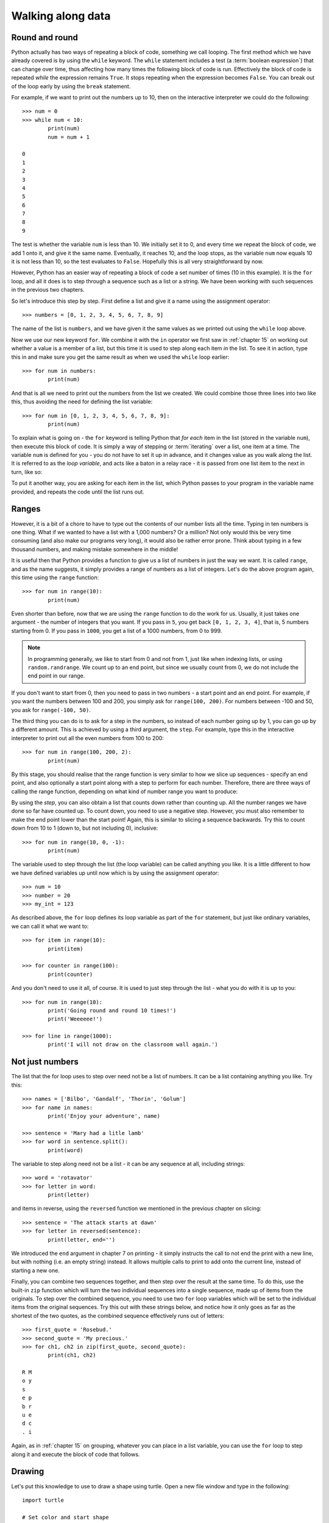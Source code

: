 Walking along data
==================

.. quote::
    :author: Bilbo Baggins

    The Road goes ever on and on...

Round and round
---------------

Python actually has two ways of repeating a block of code, something we call looping.  The first method which we have already covered is by using the ``while`` keyword.  The ``while`` statement includes a test (a :term:`boolean expression`) that can change over time, thus affecting how many times the following block of code is run.  Effectively the block of code is repeated *while* the expression remains ``True``.  It stops repeating when the expression becomes ``False``.  You can break out of the loop early by using the ``break`` statement.

For example, if we want to print out the numbers up to 10, then on the interactive interpreter we could do the following::

    >>> num = 0
    >>> while num < 10:
            print(num)
            num = num + 1

    0
    1
    2
    3
    4
    5
    6
    7
    8
    9

The test is whether the variable ``num`` is less than 10.  We initially set it to 0, and every time we repeat the block of code, we add 1 onto it, and give it the same name.  Eventually, it reaches 10, and the loop stops, as the variable ``num`` now equals 10 it is not less than 10, so the test evaluates to ``False``.  Hopefully this is all very straightforward by now.

However, Python has an easier way of repeating a block of code a set number of times (10 in this example).  It is the ``for`` loop, and all it does is to step through a sequence such as a list or a string.  We have been working with such sequences in the previous two chapters.

.. pythontest:: nooutput

So let's introduce this step by step.  First define a list and give it a name using the assignment operator::

    >>> numbers = [0, 1, 2, 3, 4, 5, 6, 7, 8, 9]

The name of the list is ``numbers``, and we have given it the same values as we printed out using the ``while`` loop above.

Now we use our new keyword ``for``.  We combine it with the ``in`` operator we first saw in :ref:`chapter 15` on working out whether a value is a member of a list, but this time it is used to step along each item *in* the list.  To see it in action, type this in and make sure you get the same result as when we used the ``while`` loop earlier::

    >>> for num in numbers:
            print(num)

And that is all we need to print out the numbers from the list we created.  We could combine those three lines into two like this, thus avoiding the need for defining the list variable::

    >>> for num in [0, 1, 2, 3, 4, 5, 6, 7, 8, 9]:
            print(num)

To explain what is going on - the ``for`` keyword is telling Python that *for each* item in the list (stored in the variable ``num``), then execute this block of code.  It is simply a way of stepping or :term:`iterating` over a list, one item at a time.  The variable ``num`` is defined for you - you do not have to set it up in advance, and it changes value as you walk along the list.  It is referred to as the *loop variable*, and acts like a baton in a relay race - it is passed from one list item to the next in turn, like so:

.. image:: /images/loop-variable.pdf
    :width: 310 pt
    :align: center

To put it another way, you are asking for each item in the list, which Python passes to your program in the variable name provided, and repeats the code until the list runs out.

Ranges
------

However, it is a bit of a chore to have to type out the contents of our number lists all the time.  Typing in ten numbers is one thing.  What if we wanted to have a list with a 1,000 numbers?  Or a million?  Not only would this be very time consuming (and also make our programs very long), it would also be rather error prone.  Think about typing in a few thousand numbers, and making mistake somewhere in the middle!

It is useful then that Python provides a function to give us a list of numbers in just the way we want.  It is called ``range``, and as the name suggests, it simply provides a range of numbers as a list of integers.  Let's do the above program again, this time using the ``range`` function::

    >>> for num in range(10):
            print(num)

Even shorter than before, now that we are using the ``range`` function to do the work for us.  Usually, it just takes one argument - the number of integers that you want.  If you pass in ``5``, you get back ``[0, 1, 2, 3, 4]``, that is, 5 numbers starting from 0.  If you pass in ``1000``, you get a list of a 1000 numbers, from 0 to 999.

.. note:: In programming generally, we like to start from 0 and not from 1, just like when indexing lists, or using ``random.randrange``.  We count up to an end point, but since we usually count from 0, we do not include the end point in our range.

If you don't want to start from 0, then you need to pass in two numbers - a start point and an end point.  For example, if you want the numbers between 100 and 200, you simply ask for ``range(100, 200)``.  For numbers between -100 and 50, you ask for ``range(-100, 50)``.

The third thing you can do is to ask for a step in the numbers, so instead of each number going up by 1, you can go up by a different amount.  This is achieved by using a third argument, the ``step``.  For example, type this in the interactive interpreter to print out all the even numbers from 100 to 200::

    >>> for num in range(100, 200, 2):
            print(num)

By this stage, you should realise that the range function is very similar to how we slice up sequences - specify an end point, and also optionally a start point along with a step to perform for each number.  Therefore, there are three ways of calling the range function, depending on what kind of number range you want to produce:

.. code-block:: py3con
    :pythontest: norun

    range(end)
    range(start, end)
    range(start, end, step)

By using the *step*, you can also obtain a list that counts down rather than counting up.  All the number ranges we have done so far have counted up.  To count down, you need to use a negative step.  However, you must also remember to make the end point lower than the start point!  Again, this is similar to slicing a sequence backwards.  Try this to count down from 10 to 1 (down to, but not including 0), inclusive::

    >>> for num in range(10, 0, -1):
            print(num)

The variable used to step through the list (the loop variable) can be called anything you like.  It is a little different to how we have defined variables up until now which is by using the assignment operator::

    >>> num = 10
    >>> number = 20
    >>> my_int = 123

As described above, the ``for`` loop defines its loop variable as part of the ``for`` statement, but just like  ordinary variables, we can call it what we want to::

    >>> for item in range(10):
            print(item)

    >>> for counter in range(100):
            print(counter)

And you don't need to use it all, of course.  It is used to just step through the list - what you do with it is up to you::

    >>> for num in range(10):
            print('Going round and round 10 times!')
            print('Weeeeee!')

    >>> for line in range(1000):
            print('I will not draw on the classroom wall again.')

Not just numbers
----------------

The list that the for loop uses to step over need not be a list of numbers.  It can be a list containing anything you like.  Try this::

    >>> names = ['Bilbo', 'Gandalf', 'Thorin', 'Golum']
    >>> for name in names:
            print('Enjoy your adventure', name)

    >>> sentence = 'Mary had a litle lamb'
    >>> for word in sentence.split():
            print(word)

The variable to step along need not be a list - it can be any sequence at all, including strings::

    >>> word = 'rotavator'
    >>> for letter in word:
            print(letter)

and items in reverse, using the ``reversed`` function we mentioned in the previous chapter on slicing::

    >>> sentence = 'The attack starts at dawn'
    >>> for letter in reversed(sentence):
            print(letter, end='')

We introduced the ``end`` argument in chapter 7 on printing - it simply instructs the call to not end the print with a new line, but with nothing (i.e. an empty string) instead.  It allows multiple calls to print to add onto the current line, instead of starting a new one.

.. pythontest:: all

Finally, you can combine two sequences together, and then step over the result at the same time.  To do this, use the built-in ``zip`` function which will turn the two individual sequences into a single sequence, made up of items from the originals.  To step over the combined sequence, you need to use two ``for`` loop variables which will be set to the individual items from the original sequences.  Try this out with these strings below, and notice how it only goes as far as the shortest of the two quotes, as the combined sequence effectively runs out of letters::

    >>> first_quote = 'Rosebud.'
    >>> second_quote = 'My precious.'
    >>> for ch1, ch2 in zip(first_quote, second_quote):
            print(ch1, ch2)

    R M
    o y
    s
    e p
    b r
    u e
    d c
    . i

Again, as in :ref:`chapter 15` on grouping, whatever you can place in a list variable, you can use the ``for`` loop to step along it and execute the block of code that follows.

Drawing
-------

Let's put this knowledge to use to draw a shape using turtle.  Open a new file window and type in the following::

    import turtle

    # Set color and start shape
    turtle.fillcolor('red')
    turtle.begin_fill()

    # Draw octagon
    for side in range(8):
        turtle.forward(50)
        turtle.left(45)

    turtle.end_fill()

Save it as :file:`redoctagon.py`, and run it.  Not surprisingly, it should draw a red octagon.

A bit of explanation: we import the ``turtle`` module so that we can use it in our program; we then set the fill color as red and start the fill operation; we then loop round 8 times using the ``for`` keyword by going forward 50 pixels and turning left 45 degrees each time; we end by ending our fill operation so that the shape is filled in.

This is now much easier than before, whether using a sequence of statements, or even when we were using ``while`` loops.

Vertigo
-------

Open up another new file window, and type in the following::

    import turtle
    import random

    # Define the colors we will use below
    colors = ['red', 'green', 'blue', 'magenta', 'cyan', 'yellow']

    # Set the pen size, color and drawing speed
    turtle.pensize(2)
    turtle.speed('fastest')

    # Start with a length of 5, and increase as we draw
    length = 5

    # Draw 400 lines, changing the color and length as we progress
    for i in range(400):
        new_color = random.choice(colors)
        turtle.pencolor(new_color)
        turtle.forward(length)
        turtle.right(91)
        length = length + 2

Run and save it as :file:`spirals.py`, and see what happens.  If there any problems, then check your code carefully!

Some explanation: we import the modules we need, ``turtle`` for drawing, ``random`` to introduce a bit of variation.  We then define the colors (note, not the English spelling - Python requires the American spelling) we are going to use.  We then change the pen size and the drawing speed (so it doesn't take so long).  We start with a line length of 5, which is increased for each line so the shape moves outwards.  We then use a ``for`` loop to step along the range of numbers, from 0 to 399 (400 times in total).  Inside the block of code that we are repeating (the loop), we change the pen color, move forward, change the angle (a little more than 90 degrees) and increase the length.  We then repeat.  The lines are drawn longer and longer, at an increasingly skewed angle.

Try changing the numbers to see what happens to the final result.

Loops inside loops
------------------

As we noted in :ref:`chapter 9` on selection, you can have blocks of code inside other blocks of code.  These blocks of code could be repeated, with other blocks also repeated - in other words, we can have loops inside loops - one section of code repeated inside another.

Let us practice this concept by using the interactive interpreter:

.. code::
    :pythontest: nooutput

    >>> for outer_number in range(1, 10):
            print('outer loop', outer_number)
            for inner_number in range(1, 10):
                print('inner', inner_number)
    outer loop 1
    inner 1
    inner 2
    inner 3
    inner 4
    inner 5
    inner 6
    inner 7
    inner 8
    inner 9
    outer loop 2
    inner 1
    inner 2
    inner 3
    inner 4
    inner 5

and so on.  You will notice the outer loop starts, and before it repeats the inner loop takes over.  This then repeats until it runs out of items to step over (numbers in this example), and then the outer loop resumes.

Now to do something longer and more colorful, start a new program and type in the following:

.. code::
    :pythontest: norun

    import turtle
    import math

    # Define our colors to use lower down
    colors = ['red', 'cyan', 'green', 'magenta', 'blue', 'yellow', 'white']

    # Set pen size and speed
    turtle.pensize(5)
    turtle.speed(0)

    # Set the size of each triangle
    length = 400

    # Move a bit up and to the left so the shape is centred
    turtle.up()
    triangle_height = length / 2 * math.sqrt(3)
    turtle.goto(-length/2, triangle_height)
    turtle.down()

    # Use colors from the start, and move along each time
    color_index = 0

    while True:
        # Draw six triangles, centred on a point
        for triangle in range(6):
            # Select a color from the color list
            color = colors[color_index % len(colors)]
            turtle.fillcolor(color)
            turtle.begin_fill()

            # Draw each of the triangle's 3 sides
            for side in range(3):
                turtle.forward(length)
                turtle.right(120)
            turtle.end_fill()
            turtle.forward(length)
            turtle.right(60)

            # Increment our index, so the colors are rotated
            color_index = color_index + 1

Run it, naming it :file:`triangles.py`, and see what happens.  Much of what we have typed in is similar to the :file:`spirals.py` program, but this time we have loops inside other loops.  The first loop simply repeats the main part of the program forever, an infinite loop.  We know it is an infinite loop as the condition is ``True``, which never changes to ``False``.  Inside this loop, we draw 6 triangles, centred on a point so they form a hexagon shape.  We do this centering by turning 60 degrees towards the end of this loop.  Inside this loop drawing all the triangles is another ``for`` loop which draws the 3 sides of each triangle, turning 120 degrees each time.

Your turtle window should show something like this being drawn:

.. image:: /images/screenshots/triangles.png
    :width: 50%
    :align: center

One extra note - we use an index to rotate our colors, so it steps along the colors in sequence.  We do this by incrementing (adding onto) the index after drawing every triangle.  When selecting a color, we use the modulus operator ``%`` (the remainder) so that it repeatedly go from 0 to 6, inclusive.  In other words, once it reaches 6, it returns to 0 and climbs back up again.  Notice how we have one more color (7 in total) than we do triangles (6), so that every time we repeat the ``while`` loop, the colors shift by one from one triangle to the next.  This allows us to see the outer loop working in action, moving the colors along as it runs.

Exercises
---------

#. In the interactive interpreter, write a ``for`` loop that counts from 1000 to 2000 in steps of 50.

#. In the interactive interpreter, write a ``for`` loop that counts from 100 to 0 in steps of -5.

#. Write a program called :file:`sides.py` which uses the ``turtle`` module to draw a polygon having the number of sides the user has input.  Use a ``for`` loop to draw the sides of the polygon.  This is similar to the exercise in :ref:`chapter 12`, but this time the looping is different.

#. Write a program called :file:`brekkie.py` which creates an empty list called breakfast (using the notation ``breakfast = []`` to create an empty list).  Ask the user what they had for breakfast, one item at a time, and call ``append`` for each item to append it onto the breakfast list.  Use a ``while`` loop to accomplish this, allowing the user to type 'stop' to break out of the loop.  Then use a ``for`` loop to print out each item in the breakfast list, printing out how yummy each item is.

#. Write a program called :file:`bullseye.py` which draws a series of red and white circles, ever smaller, to form a bullseye shape.  The program should draw 11 in total, starting with a large red circle, and finishing with a small red circle, with alternate white and red circles in the middle.  Try and centre your shape in the middle of the turtle window.

Things to remember
------------------

#. Use the ``for`` loop to repeat a block of code a set number of times.  Use the ``while`` loop to repeat a block of code an unknown number of times (e.g. depending on whatever the user types in).  The ``for`` keyword can be read as *for each* item in the sequence, then do this code block.

#. Use the ``range`` function to provide a sequence of numbers to step through.  You can use it with just one argument, the end point, or with two, the start and end point, or three arguments, start, end and step.

#. You can use the ``break`` keyword inside a ``for`` loop as well as the ``while`` loop we learnt in :ref:`chapter 13` on escaping the cycle.  This breaks out of the loop before the loop has finished stepping along the sequence of data.
